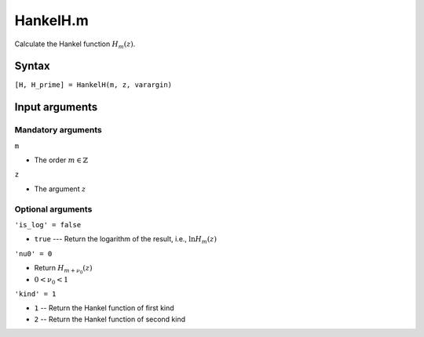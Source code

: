 HankelH.m
=============================

Calculate the Hankel function 
:math:`H_m(z)`.

Syntax
-------------------------
``[H, H_prime] = HankelH(m, z, varargin)``

Input arguments
-----------------------------------

Mandatory arguments
^^^^^^^^^^^^^^^^^^^^^^^^^^^^^
``m`` 
  
- The order :math:`m\in \mathbb{Z}`


``z`` 

- The argument :math:`z`


Optional arguments
^^^^^^^^^^^^^^^^^^^^^^^^^^^
``'is_log' = false`` 

- ``true`` --- Return the logarithm of the result, i.e., :math:`\ln H_m(z)`

``'nu0' = 0``

- Return :math:`H_{m+\nu_0}(z)`
- :math:`0 < \nu_0 < 1`

``'kind' = 1``

- ``1`` -- Return the Hankel function of first kind
- ``2`` -- Return the Hankel function of second kind
